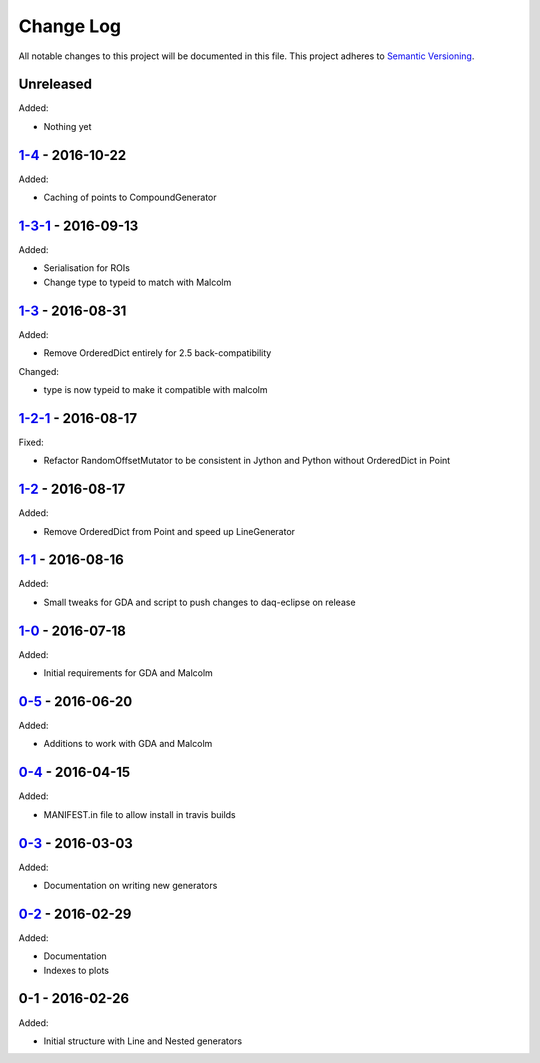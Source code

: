 Change Log
==========
All notable changes to this project will be documented in this file.
This project adheres to `Semantic Versioning <http://semver.org/>`_.

Unreleased
----------

Added:

- Nothing yet

`1-4`_ - 2016-10-22
-------------------

Added:

- Caching of points to CompoundGenerator

`1-3-1`_ - 2016-09-13
---------------------

Added:

- Serialisation for ROIs
- Change type to typeid to match with Malcolm

`1-3`_ - 2016-08-31
-------------------
Added:

- Remove OrderedDict entirely for 2.5 back-compatibility

Changed:

- type is now typeid to make it compatible with malcolm

`1-2-1`_ - 2016-08-17
---------------------
Fixed:

- Refactor RandomOffsetMutator to be consistent in Jython and Python without OrderedDict in Point

`1-2`_ - 2016-08-17
-------------------
Added:

- Remove OrderedDict from Point and speed up LineGenerator

`1-1`_ - 2016-08-16
-------------------
Added:

- Small tweaks for GDA and script to push changes to daq-eclipse on release

`1-0`_ - 2016-07-18
-------------------
Added:

- Initial requirements for GDA and Malcolm

`0-5`_ - 2016-06-20
-------------------
Added:

- Additions to work with GDA and Malcolm

`0-4`_ - 2016-04-15
-------------------
Added:

- MANIFEST.in file to allow install in travis builds

`0-3`_ - 2016-03-03
-------------------
Added:

- Documentation on writing new generators

`0-2`_ - 2016-02-29
-------------------
Added:

- Documentation
- Indexes to plots

0-1 - 2016-02-26
----------------
Added:

- Initial structure with Line and Nested generators

.. _1-4: https://github.com/dls-controls/scanpointgenerator/compare/1-3-1...1-4
.. _1-3-1: https://github.com/dls-controls/scanpointgenerator/compare/1-3...1-3-1
.. _1-3: https://github.com/dls-controls/scanpointgenerator/compare/1-2-1...1-3
.. _1-2-1: https://github.com/dls-controls/scanpointgenerator/compare/1-2...1-2
.. _1-2: https://github.com/dls-controls/scanpointgenerator/compare/1-1...1-2
.. _1-1: https://github.com/dls-controls/scanpointgenerator/compare/1-0...1-1
.. _1-0: https://github.com/dls-controls/scanpointgenerator/compare/0-5...1-0
.. _0-5: https://github.com/dls-controls/scanpointgenerator/compare/0-4...0-5
.. _0-4: https://github.com/dls-controls/scanpointgenerator/compare/0-3...0-4
.. _0-3: https://github.com/dls-controls/scanpointgenerator/compare/0-2...0-3
.. _0-2: https://github.com/dls-controls/scanpointgenerator/compare/0-1...0-2

